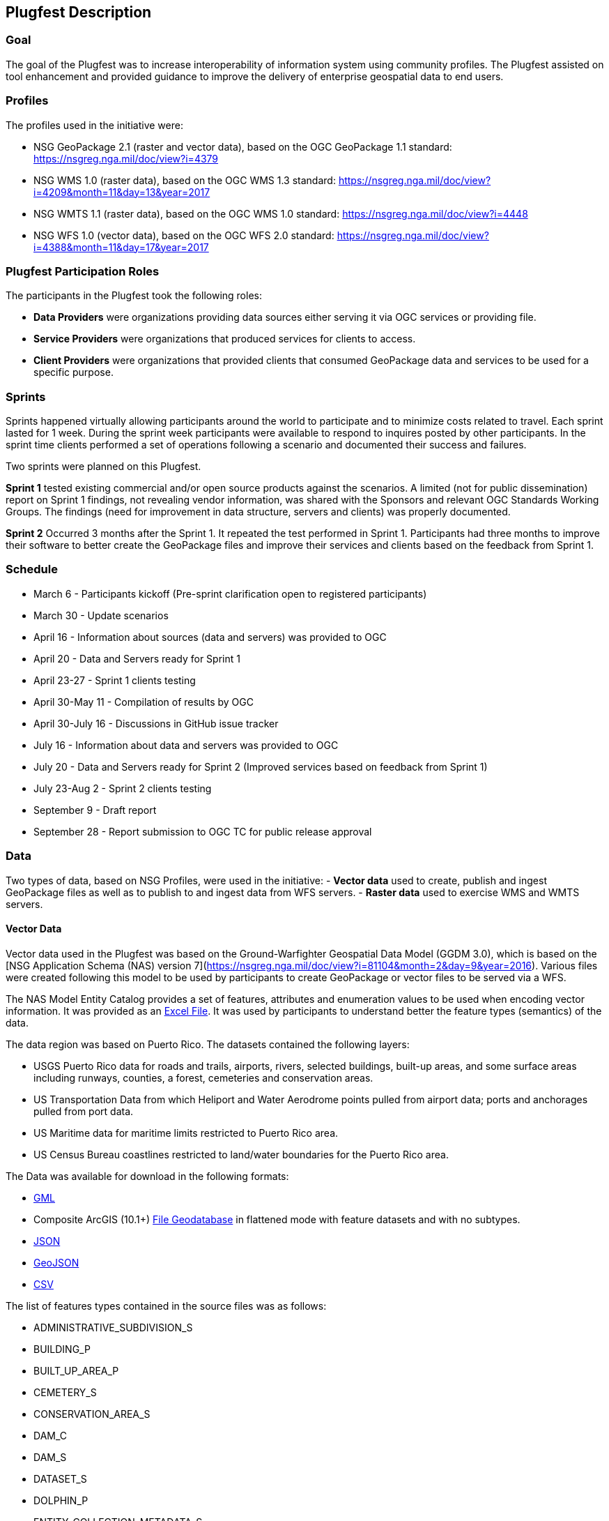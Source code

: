 [[PlugfestDescription]]
== Plugfest Description

=== Goal

The goal of the Plugfest was to increase interoperability of information system using community profiles. The Plugfest assisted on tool enhancement and provided guidance to improve the delivery of enterprise geospatial data to end users.

=== Profiles

The profiles used in the initiative were:

- NSG GeoPackage 2.1 (raster and vector data), based on the OGC GeoPackage 1.1 standard: https://nsgreg.nga.mil/doc/view?i=4379
- NSG WMS 1.0 (raster data), based on the OGC WMS 1.3 standard: https://nsgreg.nga.mil/doc/view?i=4209&month=11&day=13&year=2017
- NSG WMTS 1.1 (raster data), based on the OGC WMS 1.0 standard: https://nsgreg.nga.mil/doc/view?i=4448
- NSG WFS 1.0 (vector data), based on the OGC WFS 2.0 standard: https://nsgreg.nga.mil/doc/view?i=4388&month=11&day=17&year=2017


=== Plugfest Participation Roles

The participants in the Plugfest took the following roles:

* *Data Providers* were organizations providing data sources either serving it via OGC services or providing  file.
* *Service Providers* were organizations that produced services for clients to access.
* *Client Providers* were organizations that provided clients that consumed GeoPackage data and services to be used for a specific purpose.

=== Sprints

Sprints happened virtually allowing participants around the world to participate and to minimize costs related to travel. Each sprint lasted for 1 week. During the sprint week participants were available to respond to inquires posted by other participants. In the sprint time clients performed a set of operations following a scenario and documented their success and failures.

Two sprints were planned on this Plugfest.

**Sprint 1**  tested existing commercial and/or open source products against the scenarios. A limited (not for public dissemination) report on Sprint 1 findings, not revealing vendor information, was shared with the Sponsors and relevant OGC Standards Working Groups. The findings (need for improvement in data structure, servers and clients) was  properly documented.

**Sprint 2**  Occurred 3 months after the Sprint 1. It repeated the test performed in Sprint 1. Participants had  three months to improve their software to better create the GeoPackage files and improve their services and clients based on the feedback from Sprint 1.


=== Schedule

* March 6 - Participants kickoff (Pre-sprint clarification open to registered participants)
* March 30 - Update scenarios
* April 16 - Information about sources (data and servers) was provided to OGC
* April 20 - Data and Servers ready for Sprint 1
* April 23-27 - Sprint 1 clients testing
* April 30-May 11 - Compilation of results by OGC
* April 30-July 16 - Discussions in GitHub issue tracker
* July 16 - Information about data and servers was provided to OGC
* July 20 - Data and Servers ready for Sprint 2 (Improved services based on feedback from Sprint 1)
* July 23-Aug 2 - Sprint 2 clients testing
* September 9 - Draft report
* September 28 - Report submission to OGC TC for public release approval

=== Data

Two types of data, based on NSG Profiles, were used in the initiative:
- *Vector data*  used to create, publish and ingest GeoPackage files as well as to publish to and ingest data from WFS servers.
- *Raster data* used to exercise WMS and WMTS servers.

==== Vector Data
Vector data used in the Plugfest was based on the Ground-Warfighter Geospatial Data Model (GGDM 3.0), which is based on the [NSG Application Schema (NAS) version 7](https://nsgreg.nga.mil/doc/view?i=81104&month=2&day=9&year=2016). Various files were created following this model to be used by participants to create GeoPackage or vector files to be served via a WFS.

The NAS Model Entity Catalog provides a set of features, attributes and enumeration values to be used when encoding vector information. It was provided as an https://portal.opengeospatial.org/files/?artifact_id=77705[Excel File]. It was used by participants to understand better the feature types (semantics) of the data.

The data region was based on Puerto Rico. The datasets contained the following layers:

* USGS Puerto Rico data for roads and trails, airports, rivers, selected buildings, built-up areas, and some surface areas including runways, counties, a forest, cemeteries and conservation areas.
* US Transportation Data from which Heliport and Water Aerodrome points pulled from airport data; ports and anchorages pulled from port data.
* US Maritime data for maritime limits restricted to Puerto Rico area.
* US Census Bureau coastlines restricted to land/water boundaries for the Puerto Rico area.

The Data was available for download in the following formats:

* https://portal.opengeospatial.org/files/?artifact_id=77716[GML]
* Composite ArcGIS (10.1+) https://portal.opengeospatial.org/files/?artifact_id=77715[File Geodatabase] in flattened mode with feature datasets and with no subtypes.
* https://portal.opengeospatial.org/files/?artifact_id=77717[JSON]
* https://portal.opengeospatial.org/files/?artifact_id=77718[GeoJSON]
* https://portal.opengeospatial.org/files/?artifact_id=77719[CSV]

The list of features types contained in the source files was as follows:

* ADMINISTRATIVE_SUBDIVISION_S
* BUILDING_P
* BUILT_UP_AREA_P
* CEMETERY_S
* CONSERVATION_AREA_S
* DAM_C
* DAM_S
* DATASET_S
* DOLPHIN_P
* ENTITY_COLLECTION_METADATA_S
* FORESHORE_S
* FOREST_S
* GAUGING_STATION_P
* HELIPORT_P
* INLAND_WATERBODY_S
* LAND_AERODROME_P
* LAND_WATER_BOUNDARY_C
* MARITIME_LIMIT_C
* MILITARY_INSTALLATION_S
* NAVIGABLE_CANAL_S
* PARK_S
* PIPELINE_C
* PORT_P
* REEF_C
* RIVER_C
* RIVER_S
* ROAD_C
* ROCK_FORMATION_P
* RUNWAY_S
* SOIL_SURFACE_REGION_S
* TRAIL_C
* TUNNEL_C
* WATER_AERODROME_P
* WATER_WELL_P

==== Raster Data

The raster data was based on the https://earth.esa.int/web/sentinel/user-guides/sentinel-2-msi/overview[Sentinel 2A Multispectral Instrument (MSI)], made available by the European Space Agency (ESA) within the Global Monitoring for Environment and Security (GMES) programme. The true color composites (red, green, blue) from the orthorectified Level-lC products were used to generate map data for WMS, WMTS, and GeoPackage files.

The Sentinel data are freely available through the https://scihub.copernicus.eu[Copernicus Open Access Hub]. The data used in the Plugfest corresponded to the region of Puerto Rico and the True Color Image (TCI).

The Table below lists the subset Product ID's from the Sentinal 2A mission that were used by the data providers. From each image set, the `*TCI.jp2` image was used to create the output products. Participants used the [Copernicus Hub recommend API script](https://scihub.copernicus.eu/twiki/do/view/SciHubUserGuide/5APIsAndBatchScripting#Download_full_product_from_its_U) to download each dataset.


.Sentinel 2 Product IDs
[options="header"]
|===
|Product ID| Unique ID (API access)
|S2B_MSIL1C_20171209T150709_N0206_R082_T19QFA_20171209T195400|a6a9d67d-fbd5-47be-b5c7-92d680b5028b
|S2B_MSIL1C_20171209T150709_N0206_R082_T19QGA_20171209T195400|2c6a75a4-7327-45b0-b493-ea9a40982b13
|S2B_MSIL1C_20171209T150709_N0206_R082_T19QGV_20171209T195400|2590351c-a1ae-4592-9b3d-83358d8b13f1
|S2B_MSIL1C_20171209T150709_N0206_R082_T19QHA_20171209T195400|87f334c4-1993-409a-bd46-79a58a8ba243
|S2B_MSIL1C_20171209T150709_N0206_R082_T19QHV_20171209T195400|96c5aee0-68d9-4c11-8182-e78b8adca7c1
|S2A_MSIL1C_20161219T150712_N0204_R082_T19QFV_20161219T150714|31d6900f-3164-4243-84f8-84d39982a4fe
|===

After setting up an account, the  unique id can be plugged in the URL string to form the link for download. For example:
https://scihub.copernicus.eu/dhus/odata/v1/Products('a6a9d67d-fbd5-47be-b5c7-92d680b5028b')/$value

After downloading the data the participants were responsible for the merge and tiling of this imagery data as per the NSG specifications for raster data.

=== Data Consumer Testing Reports during Sprints

==== Organizations acting as clients/users

The following organizations acted as clients/users of the Plugfest.

- AGC-Nett Warrior
- AGC-Sitaware
- DCGSA
- Compusult
- Envitia
- Esri
- Image Matters
- Naval Research Laboratory
- VATC

==== Data, Services and Templates

The Data and Services were provided by:

- AGC-ENFIRE
- AMRDEC
- Compusult
- DCGSA
- Esri
- GeoSolutions
- NRL
- VATC

The name of the sources were anonymized. The links and templates used in Sprint 1 are detailed in the table bellow.

[width="100%"]
[cols="20%,30%,50%"]
[options="header"]

|====
| Source type | Source short name (with link) | Template used to report
| GeoPackage_Vector | https://esri.box.com/s/q4j00xa8wi98kfhoqa0khzicfbpgy8vl[GeoPackage_Vector_Apollo] | https://portal.opengeospatial.org/files/?artifact_id=78808[GeoEdgePlugfest-S1-GeoPackageVector-sourceName-orgName]
| GeoPackage_Raster | http://tbd.com[GeoPackage-Raster_Jupiter] | https://portal.opengeospatial.org/files/?artifact_id=[GeoEdgePlugfest-S1-GeoPackageRaster-sourceName-orgName]
| WMS | https://externaltest.dev.geocloud.com/server/services/PuertoRicoRaster/MapServer/WMSServer?request=GetCapabilities&service=WMS[WMS_Mercury] | https://portal.opengeospatial.org/files/?artifact_id=[GeoEdgePlugfest-S1-WMS-sourceName-orgName]
| WMS | http://mdms1-devel1.compusult.net/wes/GeopackageWMS/259?request=GetCapabilities[WMS_Mars] | https://portal.opengeospatial.org/files/?artifact_id=[GeoEdgePlugfest-S1-WMS-sourceName-orgName]
| WMTS | https://externaltest.dev.geocloud.com/server/rest/services/PuertoRicoRaster/MapServer/WMTS/1.0.0/WMTSCapabilities.xml[WMTS_Pluto] | https://portal.opengeospatial.org/files/?artifact_id=[GeoEdgePlugfest-S1-WMTS-sourceName-orgName]
| WMTS | http://mdms1-devel1.compusult.net//wes/GeopackageWMTS/258/1.0.0/WMTSCapabilities.xml[WMTS_Oberon] | https://portal.opengeospatial.org/files/?artifact_id=[GeoEdgePlugfest-S1-WMTS-sourceName-orgName]
|====

The links and templates used in Sprint 2 are detailed in the table bellow.

[width="100%"]
[cols="40%,60%"]
[options="header"]

|====
| Source type & Source short name | Template to provide feedback
| https://portal.opengeospatial.org/files/?artifact_id=80149[GeoPackage_Vector_Apollo] | https://portal.opengeospatial.org/files/?artifact_id=80155[GeoEdgePlugfest-S2-GeoPackageVector-sourceName-orgName.doc]
| https://hawk.compusult.net/ogc/PR_GGDM_3.0_Profile_File_Geodatabase.gpkg[GeoPackage_Vector_Jupiter] | https://portal.opengeospatial.org/files/?artifact_id=80155[GeoEdgePlugfest-S2-GeoPackageVector-sourceName-orgName.doc]
| [GeoPackage_Vector_Rigel] | https://portal.opengeospatial.org/files/?artifact_id=80155[GeoEdgePlugfest-S2-GeoPackageVector-sourceName-orgName.doc]
| https://vatcinc-my.sharepoint.com/:u:/p/gjohnson/EQQH-HBsfjVEjZ8G_7Oh2goBFWtI7nOklduRJYWDraO3Gw?e=nWlA4p[GeoPackage_Vector_Orion] | https://portal.opengeospatial.org/files/?artifact_id=80155[GeoEdgePlugfest-S2-GeoPackageVector-sourceName-orgName.doc]
| https://portal.opengeospatial.org/files/?artifact_id=80148[GeoPackage-Raster_Apollo] | https://portal.opengeospatial.org/files/?artifact_id=80154[GeoEdgePlugfest-S2-GeoPackageRaster-sourceName-orgName.doc]
| https://hawk.compusult.net/ogc/sentinel2a_peurto_rico_tci.gpkg[GeoPackage-Raster_Jupiter] | https://portal.opengeospatial.org/files/?artifact_id=80154[GeoEdgePlugfest-S2-GeoPackageRaster-sourceName-orgName.doc]
| https://vatcinc-my.sharepoint.com/:u:/p/gjohnson/EQQH-HBsfjVEjZ8G_7Oh2goBFWtI7nOklduRJYWDraO3Gw?e=nWlA4p[GeoPackage-Raster_Orion] | https://portal.opengeospatial.org/files/?artifact_id=80154[GeoEdgePlugfest-S2-GeoPackageRaster-sourceName-orgName.doc]
| https://externaltest.dev.geocloud.com/server/services/PuertoRicoVectorRaster/MapServer/WMSServer[WMS_Mercury] | https://portal.opengeospatial.org/files/?artifact_id=80153[GeoEdgePlugfest-S2-WMS-sourceName-orgName.doc]
| https://wes-online.compusult.net/wes/GeopackageWMS/665?request=GetCapabilities[WMS_Mars] | https://portal.opengeospatial.org/files/?artifact_id=80153[GeoEdgePlugfest-S2-WMS-sourceName-orgName.doc]
| https://externaltest.dev.geocloud.com/server/rest/services/PuertoRicoRaster/MapServer/WMTS/1.0.0/WMTSCapabilities.xml[WMTS_Pluto] | https://portal.opengeospatial.org/files/?artifact_id=80152[GeoEdgePlugfest-S2-WMTS-sourceName-orgName.doc]
| [WMTS_Calypso] | https://portal.opengeospatial.org/files/?artifact_id=80152[GeoEdgePlugfest-S2-WMTS-sourceName-orgName.doc]
| https://wes-online.compusult.net/wes/GeopackageWMTS/665/1.0.0/WMTSCapabilities.xml[WMTS_Oberon] | https://portal.opengeospatial.org/files/?artifact_id=80152[GeoEdgePlugfest-S2-WMTS-sourceName-orgName.doc]
| https://externaltest.dev.geocloud.com/server/services/PuertoRicoVector/MapServer/WFSServer?request=GetCapabilities&service=WFS[WFS_Janus] | https://portal.opengeospatial.org/files/?artifact_id=80151[GeoEdgePlugfest-S2-WFS-sourceName-orgName.doc]
| http://cloudsdi.geo-solutions.it/geoserver/geoedge/ows?request=GetCapabilities&service=WFS[WFS_Neptune] | https://portal.opengeospatial.org/files/?artifact_id=80151[GeoEdgePlugfest-S2-WFS-sourceName-orgName.doc]

|====



==== Communications

If there were any issues with any test, the questions were logged to the https://github.com/opengeospatial/geoedge-Plugfest/issues[issue tracker]. Participants were encouraged to https://help.github.com/articles/watching-and-unwatching-repositories/#watching-a-single-repository[watch] the repository during the sprint so they were notified and  able to provide comments if a question from another participant came up.

=== Templates

Each user (client) had to test a data or server and then answer a set of questions. The questions for the vector and raster sources are summarized in this section.

==== Vector Questions
===== Inland water body query
Find all inland water bodies where the full name starts with 'Lago’ and the highest elevation is greater than 70.

===== Reservoir query
Find all inland water bodies where the inland water type is reservoir and the area is greater than 0.046.

===== Traill Number query
Provide the full names of all trails that have specified domain value attribute containing the string subset: TraillNumber:T300.

===== Linear Rivers query
Find all linear rivers where the full name ends with 'de la Plata'.

===== Guaynabo query
Find all built up areas where the height is less than 35, the memorandum is ‘San Juan’, and the World Port Index Identifier is 'Guaynabo'.

===== Firefighting Carretera query
Find all buildings where the address does not contain Carretera, the feature function is firefighting, and the specified domain value starts with '(Zipcode:006'.

===== S1200 query
Find all roads where the geography name is 'Pr- 20', and where the feature unique identifier is S1200.

===== Conservation area query
Find the largest conservation area based on area and report the full name of that conservation area. What is the full name? What is the Area? Provide a screenshot.


===== ICAO query

Find the ICAO Location Indicator for the heliport located at the Bayamon Rgnl Hospital. What is the location indicator? Provide a screenshot.

===== Subdivision query
Find the administrative subdivision that contains the building “Cuerpo de Bomberos de Orocovis”. What is the name? Provide a screenshot?

==== Raster Questions

Provide screenshot for the zooms (and scales) specified.

Note: In the below requests, the center point of a designated area is identified. The participant should go to the center point and then zoom to the designated scale and take a screen capture of the resulting image. The screen capture should be bigger (contain) the image returned to ensure that we will be able to compare images returned by different clients.

===== Zoom to full extent of the layer

===== Scale: 1:500,000
_The extent of the image returned should be centered on the centroid of Puerto Rico, which is approximately this location: EPSG 4326: - 66.66, 18.20 and then zoom to the 1:500,000 scale. If the designated scale is not available, zoom to the closest scale that is available and include that information along with the image.._

===== Scale: 1:20,000
_The extent of the image returned should be centered on the centroid of Puerto Rico, which is approximately this location: EPSG 4326: - 66.66, 18.20 and then zoom to the 1:20,000 scale. If the designated scale is not available, zoom to the closest scale that is available and include that information along with the image._
